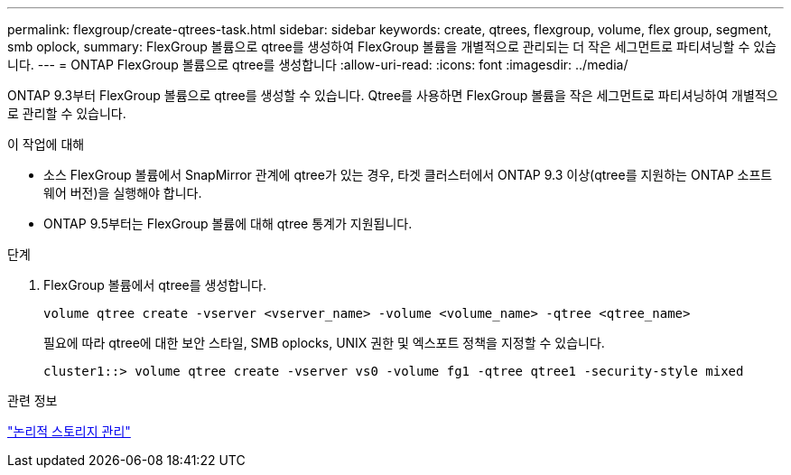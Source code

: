 ---
permalink: flexgroup/create-qtrees-task.html 
sidebar: sidebar 
keywords: create, qtrees, flexgroup, volume, flex group, segment, smb oplock, 
summary: FlexGroup 볼륨으로 qtree를 생성하여 FlexGroup 볼륨을 개별적으로 관리되는 더 작은 세그먼트로 파티셔닝할 수 있습니다. 
---
= ONTAP FlexGroup 볼륨으로 qtree를 생성합니다
:allow-uri-read: 
:icons: font
:imagesdir: ../media/


[role="lead"]
ONTAP 9.3부터 FlexGroup 볼륨으로 qtree를 생성할 수 있습니다. Qtree를 사용하면 FlexGroup 볼륨을 작은 세그먼트로 파티셔닝하여 개별적으로 관리할 수 있습니다.

.이 작업에 대해
* 소스 FlexGroup 볼륨에서 SnapMirror 관계에 qtree가 있는 경우, 타겟 클러스터에서 ONTAP 9.3 이상(qtree를 지원하는 ONTAP 소프트웨어 버전)을 실행해야 합니다.
* ONTAP 9.5부터는 FlexGroup 볼륨에 대해 qtree 통계가 지원됩니다.


.단계
. FlexGroup 볼륨에서 qtree를 생성합니다.
+
[source, cli]
----
volume qtree create -vserver <vserver_name> -volume <volume_name> -qtree <qtree_name>
----
+
필요에 따라 qtree에 대한 보안 스타일, SMB oplocks, UNIX 권한 및 엑스포트 정책을 지정할 수 있습니다.

+
[listing]
----
cluster1::> volume qtree create -vserver vs0 -volume fg1 -qtree qtree1 -security-style mixed
----


.관련 정보
link:../volumes/index.html["논리적 스토리지 관리"]
